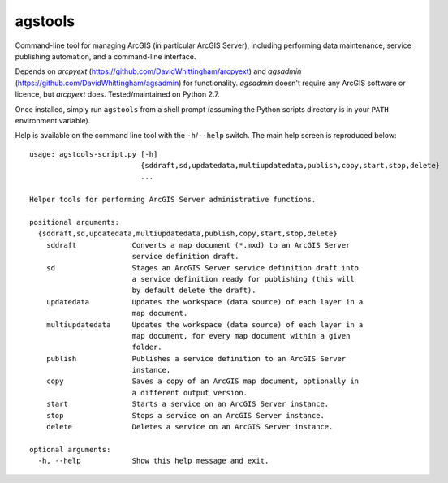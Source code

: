 agstools
========

Command-line tool for managing ArcGIS (in particular ArcGIS Server), including performing data maintenance, service publishing automation, and a command-line interface.

Depends on *arcpyext* (https://github.com/DavidWhittingham/arcpyext) and *agsadmin* (https://github.com/DavidWhittingham/agsadmin) for functionality.  *agsadmin* doesn't require any ArcGIS software or licence, but *arcpyext* does.  Tested/maintained on Python 2.7.

Once installed, simply run ``agstools`` from a shell prompt (assuming the Python scripts directory is in your ``PATH`` environment variable).

Help is available on the command line tool with the ``-h``/``--help`` switch.  The main help screen is reproduced below::

    usage: agstools-script.py [-h]
                              {sddraft,sd,updatedata,multiupdatedata,publish,copy,start,stop,delete}
                              ...

    Helper tools for performing ArcGIS Server administrative functions.

    positional arguments:
      {sddraft,sd,updatedata,multiupdatedata,publish,copy,start,stop,delete}
        sddraft             Converts a map document (*.mxd) to an ArcGIS Server
                            service definition draft.
        sd                  Stages an ArcGIS Server service definition draft into
                            a service definition ready for publishing (this will
                            by default delete the draft).
        updatedata          Updates the workspace (data source) of each layer in a
                            map document.
        multiupdatedata     Updates the workspace (data source) of each layer in a
                            map document, for every map document within a given
                            folder.
        publish             Publishes a service definition to an ArcGIS Server
                            instance.
        copy                Saves a copy of an ArcGIS map document, optionally in
                            a different output version.
        start               Starts a service on an ArcGIS Server instance.
        stop                Stops a service on an ArcGIS Server instance.
        delete              Deletes a service on an ArcGIS Server instance.

    optional arguments:
      -h, --help            Show this help message and exit.
